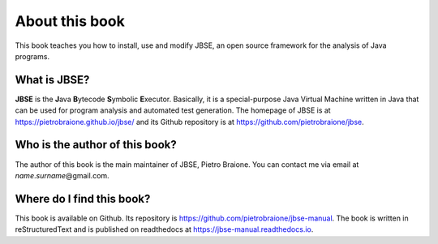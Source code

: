 ###############
About this book
###############

This book teaches you how to install, use and modify JBSE, an open source framework for the analysis of Java programs.

*************
What is JBSE?
*************

**JBSE** is the **J**\ ava **B**\ ytecode **S**\ ymbolic **E**\ xecutor. Basically, it is a special-purpose Java Virtual Machine written in Java that can be used for program analysis and automated test generation. The homepage of JBSE is at https://pietrobraione.github.io/jbse/ and its Github repository is at https://github.com/pietrobraione/jbse.

*******************************
Who is the author of this book?
*******************************

The author of this book is the main maintainer of JBSE, Pietro Braione. You can contact me via email at *name*.\ *surname*\ @gmail.com.

**************************
Where do I find this book?
**************************

This book is available on Github. Its repository is https://github.com/pietrobraione/jbse-manual. The book is written in reStructuredText and is published on readthedocs at https://jbse-manual.readthedocs.io.

